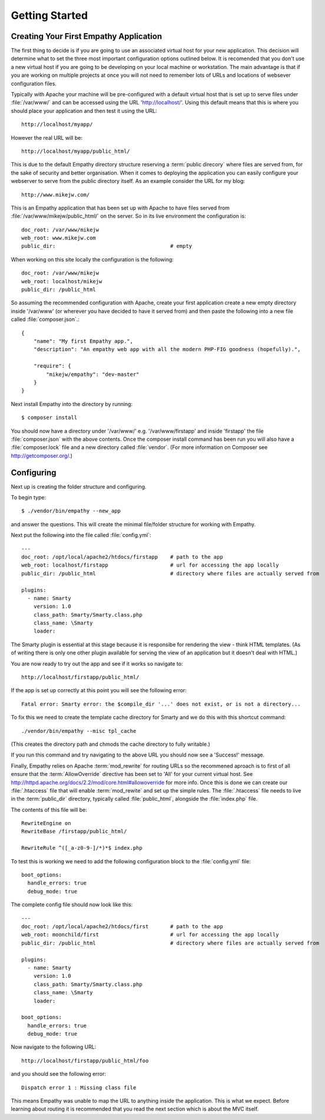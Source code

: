 
Getting Started
===============


Creating Your First Empathy Application
---------------------------------------

The first thing to decide is if you are going to use an associated virtual host for your
new application.  This decision will determine what to set the three most important configuration
options outlined below. It is recomended that you don't use a new virtual host if you are going to
be developing on your local machine or workstation.  The main advantage is that 
if you are working on multiple projects at once you will not need to remember lots of URLs and
locations of websever configuration files.

Typically with Apache your machine will be pre-configured with a default virtual host
that is set up to serve files under :file:`/var/www/` and can be accessed using the URL
'http://localhost/'. Using this default means that this is where you should place your application
and then test it using the URL::

    http://localhost/myapp/

However the real URL will be::

    http://localhost/myapp/public_html/

This is due to the default Empathy directory structure reserving a :term:`public direcory` where files are
served from, for the sake of security and better organisation.  When it comes to deploying 
the application you can easily configure your webserver to serve from the public directory itself.
As an example consider the URL for my blog::

    http://www.mikejw.com/
This is an Empathy application that has been set up with Apache to have files served
from :file:`/var/www/mikejw/public_html/` on the server.  So in its live environment the configuration is::

    doc_root: /var/www/mikejw
    web_root: www.mikejw.com
    public_dir:                                     # empty


When working on this site locally the configuration is the following::

    doc_root: /var/www/mikejw
    web_root: localhost/mikejw
    public_dir: /public_html



So assuming the recommended configuration with Apache, create your first application create a new empty directory inside '/var/www' (or wherever
you have decided to have it served from) and then paste the following into a new file called
:file:`composer.json`.::

    {
        "name": "My first Empathy app.",
        "description": "An empathy web app with all the modern PHP-FIG goodness (hopefully).",
       
        "require": {
            "mikejw/empathy": "dev-master"
        }
    }

Next install Empathy into the directory by running::

    $ composer install

You should now have a directory under '/var/www/' e.g. '/var/www/firstapp' and inside 'firstapp' the file
:file:`composer.json` with the above contents. Once the composer install command has been run you will also
have a :file:`composer.lock` file and a new directory called :file:`vendor`. (For more information
on Composer see http://getcomposer.org/.)


Configuring
-----------
Next up is creating the folder structure and configuring.

To begin type::

    $ ./vendor/bin/empathy --new_app

and answer the questions. This will create the minimal file/folder structure
for working with Empathy.

Next put the following into the file called :file:`config.yml`:: 

    ---
    doc_root: /opt/local/apache2/htdocs/firstapp    # path to the app
    web_root: localhost/firstapp                    # url for accessing the app locally
    public_dir: /public_html                        # directory where files are actually served from

    plugins:
      - name: Smarty
        version: 1.0
        class_path: Smarty/Smarty.class.php
        class_name: \Smarty
        loader:


The Smarty plugin is essential at this stage because it is responsibe for rendering the view - think HTML templates. (As
of writing there is only one other plugin available for serving the view of an application but it doesn't deal
with HTML.)

You are now ready to try out the app and see if it works so navigate to::

    http://localhost/firstapp/public_html/

If the app is set up correctly at this point you will see the following error::

    Fatal error: Smarty error: the $compile_dir '...' does not exist, or is not a directory...

To fix this we need to create the template cache directory for Smarty and we do this with this shortcut command::

    ./vendor/bin/empathy --misc tpl_cache

(This creates the directory path and chmods the cache directory to fully writable.)

If you run this command and try navigating to the above URL you should now see a 'Success!' message.

Finally, Empathy relies on Apache :term:`mod_rewrite` for routing URLs so the recommened aproach is to first of all
ensure that the :term:`AllowOverride` directive has been set to 'All' for your current virtual host.  See 
http://httpd.apache.org/docs/2.2/mod/core.html#allowoverride for more info. Once this is done we can create our
:file:`.htaccess` file that will enable :term:`mod_rewite` and set up the simple rules.  The :file:`.htaccess`
file needs to live in the :term:`public_dir` directory, typically called :file:`public_html`, alongside the
:file:`index.php` file.

The contents of this file will be::

    RewriteEngine on
    RewriteBase /firstapp/public_html/

    RewriteRule ^([_a-z0-9-]/*)*$ index.php

To test this is working we need to add the following configuration block to the :file:`config.yml` file::

    boot_options:
      handle_errors: true 
      debug_mode: true

The complete config file should now look like this::

    ---
    doc_root: /opt/local/apache2/htdocs/first       # path to the app
    web_root: moonchild/first                       # url for accessing the app locally
    public_dir: /public_html                        # directory where files are actually served from

    plugins:
      - name: Smarty
        version: 1.0
        class_path: Smarty/Smarty.class.php
        class_name: \Smarty
        loader:
    
    boot_options:
      handle_errors: true
      debug_mode: true

Now navigate to the following URL::

    http://localhost/firstapp/public_html/foo

and you should see the following error::

    Dispatch error 1 : Missing class file

This means Empathy was unable to map the URL to anything inside the application.  This is what we expect.
Before learning about routing it is recommended that you read the next section which is about the MVC itself.




